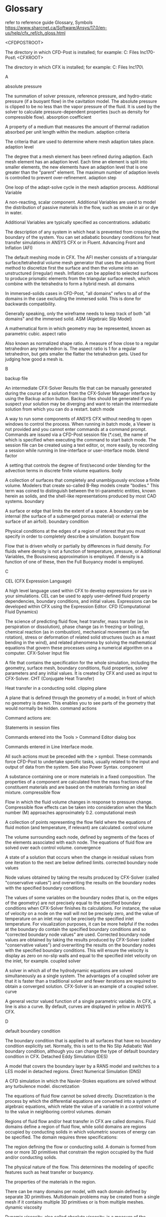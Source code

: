 * Glossary
refer to reference guide
Glossary, Symbols
https://www.sharcnet.ca/Software/Ansys/17.0/en-us/help/cfx_ref/ch_gloss.html

<CFDPOSTROOT>

    The directory in which CFD-Post is installed; for example: C:\Program Files\ANSYS Inc\v170\CFD-Post\
<CFXROOT>

    The directory in which CFX is installed; for example: C:\Program Files\ANSYS Inc\v170\CFX\

A

absolute pressure

    The summation of solver pressure, reference pressure, and hydro-static pressure (if a buoyant flow) in the cavitation model. The absolute pressure is clipped to be no less than the vapor pressure of the fluid. It is used by the solver to calculate pressure-dependent properties (such as density for compressible flow).
absorption coefficient

    A property of a medium that measures the amount of thermal radiation absorbed per unit length within the medium. 
adaption criteria

    The criteria that are used to determine where mesh adaption takes place. 
adaption level

    The degree that a mesh element has been refined during adaption. Each mesh element has an adaption level. Each time an element is split into smaller elements, the new elements have an adaption level that is one greater than the "parent" element. The maximum number of adaption levels is controlled to prevent over-refinement. 
adaption step

    One loop of the adapt-solve cycle in the mesh adaption process.
Additional Variable

    A non-reacting, scalar component. Additional Variables are used to model the distribution of passive materials in the flow, such as smoke in air or dye in water.

    Additional Variables are typically specified as concentrations. 
adiabatic

    The description of any system in which heat is prevented from crossing the boundary of the system. You can set adiabatic boundary conditions for heat transfer simulations in ANSYS CFX or in Fluent. 
Advancing Front and Inflation (AFI)

    The default meshing mode in CFX. The AFI mesher consists of a triangular surface/tetrahedral volume mesh generator that uses the advancing front method to discretize first the surface and then the volume into an unstructured (irregular) mesh. Inflation can be applied to selected surfaces to produce prismatic elements from the triangular surface mesh, which combine with the tetrahedra to form a hybrid mesh. 
all domains

    In immersed-solids cases in CFD-Post, "all domains" refers to all of the domains in the case excluding the immersed solid. This is done for backwards compatibility.

    Generally speaking, only the wireframe needs to keep track of both "all domains" and the immersed solid.
ASM (Algebraic Slip Model)

    A mathematical form in which geometry may be represented, known as parametric cubic. 
aspect ratio

    Also known as normalized shape ratio. A measure of how close to a regular tetrahedron any tetrahedron is. The aspect ratio is 1 for a regular tetrahedron, but gets smaller the flatter the tetrahedron gets. Used for judging how good a mesh is. 

B

backup file

    An intermediate CFX-Solver Results file that can be manually generated during the course of a solution from the CFX-Solver Manager interface by using the Backup action button. Backup files should be generated if you suspect your solution may be diverging and want to retain the intermediate solution from which you can do a restart. 
batch mode

    A way to run some components of ANSYS CFX without needing to open windows to control the process. When running in batch mode, a Viewer is not provided and you cannot enter commands at a command prompt. Commands are issued via a CFD-Post session file (*.cse), the name of which is specified when executing the command to start batch mode. The session file can be created using a text editor, or, more easily, by recording a session while running in line-interface or user-interface mode.
blend factor

    A setting that controls the degree of first/second order blending for the advection terms in discrete finite volume equations. 
body

    A collection of surfaces that completely and unambiguously enclose a finite volume. Modelers that create so-called B-Rep models create "bodies." This term was coined to distinguish between the tri-parametric entities, known herein as solids, and the shell-like representations produced by most CAD systems. 
boundary

    A surface or edge that limits the extent of a space. A boundary can be internal (the surface of a submerged porous material) or external (the surface of an airfoil). 
boundary condition

    Physical conditions at the edges of a region of interest that you must specify in order to completely describe a simulation.
buoyant flow

    Flow that is driven wholly or partially by differences in fluid density. For fluids where density is not a function of temperature, pressure, or Additional Variables, the Boussinesq approximation is employed. If density is a function of one of these, then the Full Buoyancy model is employed. 

C

CEL (CFX Expression Language)

    A high level language used within CFX to develop expressions for use in your simulations. CEL can be used to apply user-defined fluid property dependencies, boundary conditions, and initial values. Expressions can be developed within CFX using the Expression Editor.
CFD (Computational Fluid Dynamics)

    The science of predicting fluid flow, heat transfer, mass transfer (as in perspiration or dissolution), phase change (as in freezing or boiling), chemical reaction (as in combustion), mechanical movement (as in fan rotation), stress or deformation of related solid structures (such as a mast bending in the wind), and related phenomena by solving the mathematical equations that govern these processes using a numerical algorithm on a computer. 
CFX-Solver Input file

    A file that contains the specification for the whole simulation, including the geometry, surface mesh, boundary conditions, fluid properties, solver parameters and any initial values. It is created by CFX and used as input to CFX-Solver.
CHT (Conjugate Heat Transfer)

    Heat transfer in a conducting solid. 
clipping plane

    A plane that is defined through the geometry of a model, in front of which no geometry is drawn. This enables you to see parts of the geometry that would normally be hidden. 
command actions

    Command actions are:

        Statements in session files

        Commands entered into the Tools > Command Editor dialog box

        Commands entered in Line Interface mode.

    All such actions must be preceded with the > symbol. These commands force CFD-Post to undertake specific tasks, usually related to the input and output of data from the system. See also Power Syntax.
component

    A substance containing one or more materials in a fixed composition. The properties of a component are calculated from the mass fractions of the constituent materials and are based on the materials forming an ideal mixture. 
compressible flow

    Flow in which the fluid volume changes in response to pressure change. Compressible flow effects can be taken into consideration when the Mach number (M) approaches approximately 0.2. 
computational mesh

    A collection of points representing the flow field where the equations of fluid motion (and temperature, if relevant) are calculated.
control volume

    The volume surrounding each node, defined by segments of the faces of the elements associated with each node. The equations of fluid flow are solved over each control volume. 
convergence

    A state of a solution that occurs when the change in residual values from one iteration to the next are below defined limits.
corrected boundary node values

    Node values obtained by taking the results produced by CFX-Solver (called "conservative values") and overwriting the results on the boundary nodes with the specified boundary conditions.

    The values of some variables on the boundary nodes (that is, on the edges of the geometry) are not precisely equal to the specified boundary conditions when CFX-Solver finishes its calculations. For instance, the value of velocity on a node on the wall will not be precisely zero, and the value of temperature on an inlet may not be precisely the specified inlet temperature. For visualization purposes, it can be more helpful if the nodes at the boundary do contain the specified boundary conditions and so "corrected boundary node values" are used. Corrected boundary node values are obtained by taking the results produced by CFX-Solver (called "conservative values") and overwriting the results on the boundary nodes with the specified boundary conditions. This will ensure the velocity is display as zero on no-slip walls and equal to the specified inlet velocity on the inlet, for example. 
coupled solver

    A solver in which all of the hydrodynamic equations are solved simultaneously as a single system. The advantages of a coupled solver are that it is faster than a traditional solver and fewer iterations are required to obtain a converged solution. CFX-Solver is an example of a coupled solver. 
curve

    A general vector valued function of a single parametric variable. In CFX, a line is also a curve. By default, curves are displayed in yellow in ANSYS CFX. 

D

default boundary condition

    The boundary condition that is applied to all surfaces that have no boundary condition explicitly set. Normally, this is set to the No Slip Adiabatic Wall boundary condition, although you can change the type of default boundary condition in CFX. 
Detached Eddy Simulation (DES)

    A model that covers the boundary layer by a RANS model and switches to a LES model in detached regions.
Direct Numerical Simulation (DNS)

    A CFD simulation in which the Navier-Stokes equations are solved without any turbulence model.
discretization

    The equations of fluid flow cannot be solved directly. Discretization is the process by which the differential equations are converted into a system of algebraic equations, which relate the value of a variable in a control volume to the value in neighboring control volumes. 
domain

    Regions of fluid flow and/or heat transfer in CFX are called domains. Fluid domains define a region of fluid flow, while solid domains are regions occupied by conducting solids in which volumetric sources of energy can be specified. The domain requires three specifications:

        The region defining the flow or conducting solid. A domain is formed from one or more 3D primitives that constrain the region occupied by the fluid and/or conducting solids.

        The physical nature of the flow. This determines the modeling of specific features such as heat transfer or buoyancy.

        The properties of the materials in the region.

    There can be many domains per model, with each domain defined by separate 3D primitives. Multidomain problems may be created from a single mesh if it contains multiple 3D primitives or is from multiple meshes.
dynamic viscosity

    Dynamic viscosity, also called absolute viscosity, is a measure of the resistance of a fluid to shearing forces. 
dynamical time

    For advection dominated flows, this is an approximate timescale for the flow to move through the Domain. Setting the physical time step size to this value (or a fraction of it) can promote faster convergence. 

E

eddy viscosity model

    A turbulence model based on the assumption that Reynolds stresses are proportional to mean velocity gradients and that the Reynolds stress contribution can be described by the addition of a turbulent component of viscosity. An example of an eddy viscosity model is the k- model. 
edge

    The edge entity describes the topological relationships for a curve. Adjacent faces share at least one edge. 
emissivity

    A property of an object that describes how much radiation it emits as compared to that of a black body at the same temperature. 
expansion factor

    The rate of growth of volume elements away from curved surfaces and the rate of growth of surface elements away from curved boundaries. Expansion factor is also used to specify the rate of mesh coarsening from a mesh control. 
expression editor

    An interactive, form-driven facility within CFX for developing expressions. 
external flow

    A flow field that is located outside of your geometry. 

F

face

    “Face” can have several meanings:

        A solid face is a surface that exists as part of a solid. It is also known as an implicit surface.

        An element face is one side of a mesh element.

        A boundary face is an element face that exists on the exterior boundary of the domain.

        Surfaces composed of edges that are connected to each other. 

FLEXlm

    The program that administers ANSYS licensing. 
flow boundaries

    The surfaces bounding the flow field. 
flow region

    A volumetric space containing a fluid. Depending on the flow characteristics, you may have a single, uninterrupted flow region, or several flow regions, each exhibiting different characteristics.
flow symmetry

    Flow where the conditions of the flow entering and leaving one half of a geometry are the same as the conditions of the flow entering and leaving the other half of the geometry. 
fluid

    A substance that tends to flow and assumes the shape of its domain, such as a gas in a duct or a liquid in a container. 
free edges

    Element edges belonging to only one element. 

G

gas or liquid surface

    A type of boundary that exhibits no friction and fluid cannot move through it. Also called a symmetry boundary. 
general fluid

    A fluid whose properties may be generally prescribed in ANSYS CFX or Fluent. Density and specific heat capacity for general fluids may depend on pressure, temperature, and any Additional Variables. 
global model tolerance

    The minimum distance between two geometry entities below which CFX considers them to be coincident. The default setting of global model tolerance, defined in the template database, is normally .005 in whichever geometry units you are working. 
geometric symmetry

    The state of a geometry where each half is a mirror of the other.
group

    A named collection of geometric and mesh entities that can be posted for display in viewports. The group's definition includes:

        Group name

        Group status (current/not current)

        Group display attributes (modified under Display menu)

        A list of the geometric and mesh entities that are members of the group.

H

hexahedral element

    A mesh element with the same topology as a hexahedron, with six faces and eight vertices.
home directory

    The directory on all Linux systems and some Windows NT systems where each user stores all of their files, and where various set-up files are stored.

    However, on some Windows NT systems, users do not have an equivalent to the Linux home directory. In this case, the ANSYS CFX set-up file cfx5rc can be placed in c:\winnt\profiles\<user>\Application Data\ANSYS CFX\<release>, where <user> is the user name on the machine. Other files can be put into a directory set by the variable HOME. 

I

ideal gas

    A fluid whose properties obey the ideal gas law. The density is automatically computed using this relationship and a specified molecular weight. 
IGES (Initial Graphics Exchange Specification) file

    An ANSI standard formatted file used to exchange data among most commercial CAD systems. IGES files can be imported into CFX. 
implicit geometry

    Geometry that exists as part of some other entity. For example, the edges of a surface are implicit curves. 
import mesh

    A meshing mode that enables import of volume meshes generated in one of a number of external CFD packages. The volume mesh can contain hexahedral, tetrahedral, prismatic, and pyramidal element types. 
inactive region

    A fluid or porous region where flow and (if relevant) temperatures are not being calculated, or a solid region where temperatures are not being calculated. By default, inactive regions are hidden from view in the graphics window.
incompressible flow

    Flow in which the density is constant throughout the domain.
incremental adaption

    The method of mesh adaption used by CFX where an existing mesh is modified to meet specified criteria. Incremental adaption is much faster than remeshing; however, the mesh quality is limited by that of the initial mesh. 
inertial resistance coefficients

    Mathematical terms used to define porous media resistance. 
initial guess

    The values of dependent variables at the start of a steady-state simulation. These can set explicitly, read from an existing solution, or given default values. 
initial values

    The values of dependent variables at the initial time of a transient simulation. These can be either set explicitly, or read from an existing solution. 
inlet boundary condition

    A boundary condition for which the quantity of fluid flowing into the flow domain is specified, for example, by setting the fluid velocity or mass flow rate. 
instancing

    The process of copying an object and applying a positional transform to each of the copies. For example, a row of turbine blades can be visualized by applying instancing to a single blade.
interior boundary

    A boundary that enables flow to enter and exit. These types of boundaries are useful to separate two distinct fluid regions from each other, or to separate a porous region from a fluid region, when you still want flow to occur between the two regions.
internal flow

    Flow through the interior of your geometry, such as flow through a pipe. 
interpolation

    The process of transferring a solution from a results file containing one mesh onto a second file containing a different mesh. 
isentropic

    The description of a process where there is no heat transfer and entropy is held constant. 
isosurface

    A surface of constant value for a given variable.

    A three-dimensional surface that defines a single magnitude of a flow variable such as temperature, pressure, velocity, and so on.
Isovolume

    A locator that consists of a collection of volume elements, all of which take a value of a variable greater than a user-specified value. 

J

JPEG file

    A common graphics file type that is supported by CFD-Post output options. 

K

k-epsilon turbulence model

    A turbulence model based on the concept that turbulence consists of small eddies that are continuously forming and dissipating. The k-epsilon turbulence model solves two additional transport equations: one for turbulence generation (k), and one for turbulence dissipation (epsilon). 
kinematic diffusivity

    A function of the fluid medium that describes how rapidly an Additional Variable would move through the fluid in the absence of convection. 

L

laminar flow

    Flow that is dominated by viscous forces in the fluid, and characterized by low Reynolds Number.

    A flow field is laminar when the velocity distributions at various points downstream of the fluid entrance are consistent with each other and the fluid particles move in a parallel fashion to each other. The velocity distributions are effectively layers of fluid moving at different velocities relative to each other. 
Large Eddy Simulation Model (LES)

    The Large Eddy Simulation model decomposes flow variables into large and small scale parts. This model solves for large-scale fluctuating motions and uses “sub-grid” scale turbulence models for the small-scale motion.
legend

    A color key for any colored plot. 
line interface mode

    A mode in which you type the commands that would otherwise be issued by the user interface. A viewer is provided that shows the geometry and the objects created on the command line. Line interface mode differs from entering commands in the Command Editor dialog box in that line interface action commands are not preceded by a > symbol. Aside from that difference, all commands that work for the Command Editor dialog box will also work in line interface mode, providing the correct syntax is used. 
locator

    A place or object upon which a plot can be drawn. Examples are planes and points. 

M

MAlt key (Meta key)

    The MAlt key (or Meta key) is used to keyboard select menu items with the use of mnemonics (the underscored letter in each menu label). By simultaneously pressing the MAlt key and a mnemonic is an alternative to using the mouse to click a menu title. The MAlt key is different for different brands of keyboards. Some examples of MAlt keys include the "⋄" key for Sun Model Type 4 keyboards, the "Compose Character" key for Tektronix keyboards, and the Alt key on most keyboards for most Windows-based systems.
mass fraction

    The ratio of the mass of a fluid component to the total mass of the fluid. Values for mass fraction range from 0 to 1. 
material

    A substance with specified properties, such as density and viscosity. 
meridional

    A term used in Fluent documentation that is equivalent to the ANSYS CFX term constant streamwise location.
mesh

    A collection of points representing the flow field where the equations of fluid motion (and temperature, if relevant) are calculated.
mesh adaption

    The process by which, once or more during a run, the mesh is selectively refined at various locations, depending on criteria that you can specify. As the solution is calculated, the mesh can automatically be refined in locations where solution variables are changed rapidly, in order to resolve the features of the flow in these regions.

    There are two general methods for performing mesh adaption. Incremental adaption takes an existing mesh and modifies it to meet the adaption criteria. The alternative is remeshing, in which the whole geometry is remeshed at every adaption step according to the adaption criteria. In CFX, incremental adaption is used because this is much faster; however, this imposes the limitation that the resulting mesh quality is limited by the quality of the initial mesh. 
mesh control

    A refinement of the surface and volume mesh in specific regions of the model. Mesh controls can take the form of a point, line, or triangle. 
meshing mode

    The method you use to create your mesh of nodes and elements required for analysis. There are two main meshing modes:

        Advancing Front and Inflation (AFI)

        import mesh

minimal results file

    A file that contains only the results for selected variables, and no mesh. It can be created only for transient calculations. It is useful when you are only interested in particular variables and want to minimize the size of the results for the transient calculation.
multicomponent fluid

    A fluid consisting of more than one component. The components are assumed to be mixed at the molecular level, though the proportions of each component may vary in space or time. The properties of a multicomponent fluid are dependent on the proportion of constituent components. 

N

Navier-Stokes equations

    The fundamental equations of fluid flow and heat transfer, solved by CFX-Solver. They are partial differential equations. 
new model preferences

    Preferential settings for your model that define the meshing mode, the geometry units, and the global model tolerance. 
node allocation parameter

    A parameter that is used in mesh adaption to determine how many nodes are added to the mesh in each adaption step. 
non-clipped absolute pressure

    The summation of solver pressure, reference pressure, and hydro-static pressure (if a buoyant flow). This pressure, used by the solver to calculate cavitation sources, can be negative or positive.
non-Newtonian fluid

    A fluid that does not follow a simple linear relationship between shear stress and shear strain. 
normal

    The direction perpendicular to the surface of a mesh element or geometry. The positive direction is determined by the cross-product of the local parametric directions in the surface. 

O

open area

    The area in a porous region that is open to flow.
OpenGL

    A graphics display system that is used on a number of different types of computer operating systems. 
outlet

    A boundary condition where the fluid is constrained to flow only out of the domain. 
outline plot

    A plot showing the outline of the geometry. By setting the edge angle to 0, the surface mesh can be displayed over the whole geometry. 
output file

    A text file produced by CFX-Solver that details the history of a run. It is important to browse the output file when a run is finished to determine whether the run has converged, and whether a restart is necessary. 

P

parallel runs

    Separate solutions of sections (partitions) of your CFD model, run on more than one processor. 
parametric equation

    Any set of equations that express the coordinates of the points of a curve as functions of one parameter, or express the coordinates of the points of a surface as functions of two parameters, or express the coordinates of the points of a solid as functions of three parameters. 
parametric solids

    Six-sided solids parameterized in three normalized directions. Parametric solids are colored blue ANSYS CFX. 
parametric surfaces

    Four sided surfaces parameterized in two normalized directions. Parametric surfaces are colored green ANSYS CFX. 
Particle-Particle Collision Model (LPTM-PPCM)

    A model in ANSYS CFX that takes inter-particle collisions and their effects on the particle and gas phase into consideration. 
periodic pair boundary condition

    A boundary condition where the values on the first surface specified are mapped to the second surface. The mapping can be done either by a translation or a rotation (if a rotating frame of reference is used).
physical time step

    The time represented in each iteration of the solution. 
pick list

    The list processor interprets the contents of all selected data boxes. All selected data boxes in CFX expect character strings as input. The character strings may be supplied by the graphics system when you select an entity from a viewport, or you can type or paste in the string directly. The character strings are called "pick lists."
plot

    Any means of viewing the results in CFD-Post. Types of plots include vectors, streamlines, and contour plots. 
point

    An ordered n-tuple, where n is the number of dimensions of the space in which the point resides. 
point probes

    Points placed at specific locations in a computational domain where data can be analyzed. 
polyline

    A locator that consists of user-defined points. 
postprocessor

    The component used to analyze and present the results of the simulation. For ANSYS CFX, the postprocessor is CFD-Post. 
Power Syntax

    The CFX Command Language (CCL) is the internal communication and command language of CFD-Post. It is a simple language that can be used to create objects or perform actions in the postprocessor. Power Syntax enables you to embed Perl commands into CCL to achieve powerful quantitative postprocessing.

    Power Syntax programming uses the Perl programming language to enable loops, logic, and custom macros (subroutines). A Line of Power Syntax is identified in a .ccl file by an exclamation mark (!) in the first column of a line. In between Perl lines, simple syntax lines may refer to Perl variables and lists.

    For details, see Power Syntax in ANSYS CFX.
preprocessor

    The component used to create the input for the solver. For ANSYS CFX, the preprocessor is CFX-Pre. 
pressure

    In the cavitation model, pressure is the same as solver pressure, but clipped such that the absolute pressure is non-negative. It is used for postprocessing only.
prism or prismatic element

    A 3D mesh element shaped like a triangular prism (with six vertices). Sometimes known as a wedge element. 
pyramid element

    A 3D mesh element that has five vertices. 

R

reference coordinate frame

    The coordinate frame in which the principal directions of X or Y or Z are taken. X is taken in the local X of that frame, and so on. If the coordinate frame is a non-rectangular coordinate frame, then the principal axes 1, 2, and 3 will be used to define the X, Y, and Z directions, respectively. The default is CFX global system (Coord 0).

    For domains, boundary conditions, and initial values, the reference coordinate frame is always treated as Cartesian, irrespective of coordinate frame type. 
region

    An area consisting of a fluid, a solid material, or a porous material. 
residuals

    The change in the value of certain variables from one iteration to the next.

    The discretized Navier-Stokes equations are solved iteratively. The residual for each equation gives a measure of how far the latest solution is from the solution in the previous iteration. A solution is considered to be converged when the residuals are below a certain value.

    CFX-Solver writes the residuals to the output file so that they can be reviewed. Fluent allows residuals to be plotted during the solution process.
results file (CFX-Solver Results file)

    A file produced by CFX-Solver that contains the full definition of the simulation as well as the values of all variables throughout the flow domain and the history of the run including residuals. A CFX-Solver Results file can be used as input to CFD-Post or as an input file to CFX-Solver, in order to perform a restart.
Reynolds averaged Navier-Stokes (RANS) equations

    Time-averaged equations of fluid motion that are primarily used with turbulent flows. 
Reynolds stress

    The stress added to fluid flow due to the random fluctuations in fluid momentum in turbulent flows. When the Navier-Stokes equations are derived for time averaged turbulent flow to take into account the effect of these fluctuations in velocity, the resulting equations have six stress terms that do not appear in the laminar flow equations. These are known as Reynolds stresses. 
Reynolds stress turbulence model

    A model that solves transport equations for the individual Reynolds stress components. It is particularly appropriate where strong flow curvature, swirl, and separation are present. Reynolds stress models in general tend to be less numerically robust than eddy viscosity models such as the k-epsilon turbulence model. 
RNG k-epsilon turbulence model

    An alternative to the standard k-epsilon turbulence model. It is based on renormalization group analysis of the Navier-Stokes equations. The transport equations for turbulence generation and dissipation are the same as those for the standard k-epsilon model, but the model constants differ, and the constant C1 is replaced by the function C1RNG. 
Rotating Frame of Reference (RFR)

    A coordinate system that rotates. ANSYS CFX and Fluent can solve for fluid flow in a geometry that is rotating around an axis at a fixed angular velocity.
run

    A process that requires the specification of the CFX-Solver input file (and an initial values file, if necessary), and produces an output file and a results file (if successful).

S

Sampling Plane

    A locator that is planar and consists of equally-spaced points. 
scalar variable

    A variable that has only magnitude and not direction. Examples are temperature, pressure, speed (the magnitude of the velocity vector), and any component of a vector quantity. 
Scale Adaptive Simulation (SAS) model

    A shear stress transport model used primarily for unsteady CFD simulations, where steady-state simulations are not of sufficient accuracy and do not properly describe the true nature of the physical phenomena. Cases that may benefit from using the SAS-SST model include:

        Unsteady flow behind a car or in the strong mixing behind blades and baffles inside stirred chemical reactors

        Unsteady cavitation inside a vortex core (fuel injection system) or a fluid-structure interaction (unsteady forces on bridges, wings, and so on). 

    For these problems and others, the SAS-SST model provides a more accurate solution than URANS models, where steady-state simulations are not of sufficient accuracy and do not properly describe the true nature of the physical phenomena. 
Second Moment Closure models

    Models that use seven transport equations for the independent Reynolds stresses and one length (or related) scale; other models use two equations for the two main turbulent scales. 
session file (CFX)

    A file that contains the records of all the actions in each interactive CFX session. It has the extension .ses.
Shear Stress Transport (SST)

    A based SST model that accounts for the transport of the turbulent shear stress and gives highly accurate predictions of the onset and the amount of flow separation under adverse pressure gradients.
singleton (CCL object)

    A singleton object that consists of an object type at the start of a line, followed by a : (colon). Subsequent lines may define parameters and child objects associated with this object. The object definition is terminated by the string END on a line by itself. The singleton object for a session file is declared like this:

    SESSION:
         Session Filename = <filename>.cse
    END

    The difference between a singleton object and a named object is that after the data has been processed, a singleton can appear just once as the child of a parent object. However, there may be several instances of a named object of the same type defined with different names.
slice plane

    A locator that is planar, and that consists of all the points that intersect the plane and the mesh edges. 
solid

    A material that does not flow when a force or stress is applied to it.

    The general class of vector valued functions of three parametric variables.
solid sub-domain

    A region of the fluid domain that is occupied by a conducting solid. ANSYS CFX can model heat transfer in such a solid; this is known as CHT (Conjugate Heat Transfer).
solver

    The component that solves the CFD problem, producing the required results. 
solver pressure

    The pressure calculated by solving conservative equations; it can be negative or positive. In the .out file it is called Pressure.
spanwise coordinate

    A term used in Fluent documentation that is equivalent to the ANSYS CFX term constant span.
specific heat

    The ratio of the amount of heat energy supplied to a substance to its corresponding change in temperature. 
specific heat capacity

    The amount of heat energy required to raise the temperature of a fixed mass of a fluid by 1 K at constant pressure. 
speed of sound

    The velocity at which small amplitude pressure waves propagate through a fluid. 
sphere volume

    A locator that consists of a collection of volume elements that are contained in or intersect a user-defined sphere. 
state files

    Files produced by CFD-Post that contain CCL commands. They differ from session files in that only a snapshot of the current state is saved to a file. You can also write your own state files using any text editor. 
STP (Standard Temperature and Pressure)

    Defined as 0°C (273.15 K) and 1 atm (1.013x105 Pa). 
steady-state simulation

    A simulation that is carried out to determine the flow after it has settled to a steady state. Note that, even with time constant boundary conditions, some flows do not have a steady-state solution. 
stream plot

    A plot that shows the streamlines of a flow. Stream plots can be shown as lines, tubes, or ribbons. 
streamline

    The path that a small, neutrally-buoyant particle would take through the flow domain, assuming the displayed solution to be steady-state. 
subdomains

    Regions comprising a solid or set of solids, within the region of bounding solids for a fluid domain, that enable the prescription of momentum and energy sources. They can be used to model regions of flow resistance and heat source. 
subsonic flow

    The movement of a fluid at a speed less than the speed of sound. 
surface plot

    A plot that colors a surface according to the values of a variable. Additionally, you can choose to display contours. 
symmetry-plane boundary condition

    A boundary condition where all variables except velocity are mathematically symmetric and there can be no diffusion or flow across the boundary. Velocity parallel to the boundary is also symmetric and velocity normal to the boundary is zero. 

T

template fluid

    One of a list of standard fluids with predefined properties that you can use 'as is', or use as a template to create a fluid with your own properties. 
thermal conductivity

    The property of a fluid that characterizes its ability to transfer heat by conduction.

    A property of a substance that indicates its ability to transfer thermal energy between adjacent portions of the substance. 
thermal expansivity

    The property of a fluid that describes how a fluid expands as the result of an increase in temperature. Also known as the coefficient of thermal expansion, β. 
theta

    The angular coordinate measured about the axis of rotation following the right-hand rule. When looking along the positive direction of the axis of rotation, theta is increasing in the clockwise direction. Note that the theta coordinate in CFD-Post does not increase over 360°, even for spiral geometries that wrap to more than 360°. 
topology

    The shape, node, edge, and face numbering of an element. 
tracers

    Particles that follow a flow pathline. Used in viewing CFD results in order to visualize the mechanics of the fluid flow. 
transitions

    Portions of a mesh that are the result of meshing geometry with two opposing edges that have different mesh seeds. This produces an irregular mesh. 
turbulence intensity

    The ratio of the root-mean-square of the velocity fluctuations to the mean flow velocity.

    A turbulence intensity of 1% or less is generally considered low and turbulence intensities greater than 10% are considered high. Ideally, you will have a good estimate of the turbulence intensity at the inlet boundary from external, measured data. For example, if you are simulating a wind-tunnel experiment, the turbulence intensity in the free stream is usually available from the tunnel characteristics. In modern low-turbulence wind tunnels, the free-stream turbulence intensity may be as low as 0.05%.

    For internal flows, the turbulence intensity at the inlets is totally dependent on the upstream history of the flow. If the flow upstream is under-developed and undisturbed, you can use a low turbulence intensity. If the flow is fully developed, the turbulence intensity may be as high as a few percent. 
turbulence length scale

    A physical quantity related to the size of the large eddies that contain the energy in turbulent flows.

    In fully-developed duct flows, the turbulence length scale is restricted by the size of the duct because the turbulent eddies cannot be larger than the duct. An approximate relationship can be made between the turbulence length scale and the physical size of the duct that, while not ideal, can be applied to most situations.

    If the turbulence derives its characteristic length from an obstacle in the flow, such as a perforated plate, it is more appropriate to base the turbulence length scale on the characteristic length of the obstacle rather than on the duct size. 
turbulence model

    A model that predicts turbulent flow. The available turbulence models in ANSYS CFX are:

        k-epsilon turbulence model

        RNG k-epsilon turbulence model

        Reynolds stress turbulence model

        zero equation turbulence model 

    Turbulence models enable a steady-state representation of (inherently unsteady) turbulent flow to be obtained. 
turbulent

    A flow field that is irregular and chaotic look. In turbulent flow, a fluid particle's velocity changes dramatically at any given point in the flow field, in time, direction, and magnitude, making computational analysis of the flow more challenging. 
turbulent flow

    Flow that is randomly unsteady over time. A characteristic of turbulent flow is chaotic fluctuations in the local velocity. 

V

variable

    A quantity such as temperature or velocity for which results have been calculated in a CFD calculation.

    See also Additional Variable.
vector plot

    A plot that shows the direction of the flow at points in space, using arrows. Optionally, the size of the arrows may show the magnitude of the velocity of the flow at that point. The vectors may also be colored according to the value of any variable. 
verification

    A check of the model for validity and correctness. 
viewer area

    The area of ANSYS CFX that contains the 3D Viewer, Table Viewer, Chart Viewer, Comment Viewer, and Report Viewer, which you access from tabs at the bottom of the area.
viewport (CFX)

    An assigned, named, graphics window definition, stored in the CFX database, that can be used to display selected portions of a model's geometry, finite elements, and analysis results. The viewport's definition includes:

        The viewport name

        The status of the viewport (posted or unposted; current or not current)

        Viewport display attributes

        A definition of the current view

        A current group

        A list of the posted groups for display

        A graphics environment accessed from Display, Preference, and Group menus that is common to all viewports.

    There are the following types of CFX viewports:

    current viewport

        The viewport currently being displayed. The following actions can be performed only on the current viewport:

            Changing the view by using the View menu or mouse.

            Posting titles and annotations by using the Display menu. 

    posted viewport

        A viewport that has been selected for display. 
    target viewport

        A viewport selected for a viewport modify action. Any viewport (including the current viewport) can be selected as the target viewport. 

viscosity

    The ratio of the tangential frictional force per unit area to the velocity gradient perpendicular to the flow direction.
viscous resistance coefficients

    A term to define porous media resistance.
Volume of Fluid (VOF) method

    A technique for tracking a fluid-fluid interface as it changes its topology.

W

wall

    A generic term describing a stationary boundary through which flow cannot pass.
workspace area

    The area of CFX-Pre and CFD-Post that contains the Outline, Variables, Expressions, Calculators, and Turbo workspaces, which you access from the tabs at the top of the area. Each workspace has a tree view at the top and an editor at the bottom (which is often called the details view).

    See also CFD-Post Graphical Interface.

Y

y+ (YPLUS)

    A non-dimensional parameter used to determine a specific distance from a wall through the boundary layer to the center of the element at a wall boundary. 

Z

zero equation turbulence model

    A simple model that accounts for turbulence by using an algebraic equation to calculate turbulence viscosity. This model is useful for obtaining quick, robust solutions for use as initial fields for simulations using more sophisticated turbulence models. 

Release 17.0 - © SAS IP, Inc. All rights reserved.
* CFX vs CFD
CFX :  finite volume method
All solution variables and fluid properties are stored at the nodes (mesh vertices).
- fluent, variables (v,p \rho) are stored in cell center.

Fluent can try to improve the mesh quality via the TUI command
/mesh/repair-improve/improve-quality

* Error 
**  SEVERE Operation 'Res PT for solid' failed (system exception: vector too long). 
#2043417
error messages:
 SEVERE Operation 'Res PT for solid' failed (system exception: vector too long). 
or SEVERE Operation ‘Res PT for Sand’ failed (system exception vector:: M default append).

CFX
Area: MP - Particle Tracking
SubArea: Post-processing
Last Updated: Oct 13 2016

Answer:

The particle track data is too large.

There are two ways to solve this problem:

1. Reduce the length of the tracks . For example, reduce the maximum track length, time or number of cells crossed in CFX-Pre: Solver Control > Particle Termination Control. Or reduce the number of particle injected or change the particle injection locations to further downstream. This requires rerunning the calculation.

2. Or reduce the amount of particle tracking data written to the results file as follows:

(i) Open the results (.res) file in CFX-Pre and customize the type and amount of particle track data recorded in the results file via the Particles tab on Output Control.

Option> Specified Positions Interval = Set this equal to 3 or larger, instead of 1. This will write particle data only every third location.

(ii) Write out a new definition (.def) file

(iii) Start the CFX Solver and run with the new .def file, restarting from the old .res file, for one iteration or time-step to get a new smaller results file.
* Important
CFX is an *element-based* finite volume method

* CFX-Pre

* workflow
- Load mesh
- Define domain properties
- Create BCs
- Define Solver settings
* mesh
** mesh quality requireement
- aspect ratio < 100
- min orthogonality factor, 1/6
- min orthogonality angle, 10 degree
- minimum/maxmum face angle (CFD-post) : (10 170)

> 15.3.2. Measures of Mesh Quality
** Can I use mesh created for CFX in FLUENT and vice-versa?
In Workbench you can use ICEM CFD (.cfx5) meshes for FLUENT, or .msh files (from gambit or TGrid) for CFX.

When run in standalone mode, Fluent can also import meshes from a CFX setup (.def) or solution (.res) file. 
Meshes imported from CFX .def or .res files will inherit the region names created during CFX boundary condition definition.

Please keep in mind that a default mesh created for CFX may be too coarse or otherwise inappropriate for FLUENT simulation. 
Check the mesh quality including skewness before conducting your runs.
* parallel
*** How many nodes per partition are necessary to achieve good scalability for parallel runs?
#2049076
The scalability depends on the physics and number of nodes per partition. 1000 nodes per partition is too small for ANSYS CFX.
 Assuming the physical models allow for good scalability, you can find the following information in the ANSYS CFX Modelling guide:

16.4.1. Optimizing Mesh Partitioning

In the ANSYS CFX 17.2 Modelling Guide you will find:

Do not run small jobs in parallel
For *tetrahedral meshes*, you may want to use a minimum of 30,000 nodes per partition. For partitions smaller than this, you are unlikely to see any significant performance increase and may even see parallel slow down.

For *hexahedral meshes*, good parallel performance improvements are usually not seen until a *minimum* of 75,000 nodes per partition is reached.

These numbers are machine dependent and can be higher or lower. Dual CPU PCs usually give poorer performance due to lack of bandwidth in the memory bus.
 Essentially the two CPUs can demand more memory access than the memory bus can provide.

Use a sensible number of partitions
The partitioning of a mesh leads to the creation of overlap regions at the partition interfaces. 
These regions are responsible for communication and memory overhead during a parallel run. 
During partitioning, ANSYS CFX prints partitioning diagnostic information to the CFX-Solver Manager text window and output file about partition overlaps. The percentage of overlap nodes to the total number of mesh nodes should ideally be less than 10% for efficient partitioning. Values greater than 20% will impair performance and are not recommended.

Additional comment: Overlap node percentage above 20% maybe ok, if the absolute number of nodes in this domain is small, e.g. you have huge fluid domain and a small solid domain.

Radiation and Particle modelling usually do not scale as good. For particle it is very dependent to the particle distribution within the physical domain.
* References
Lecture_CFX.pdf
